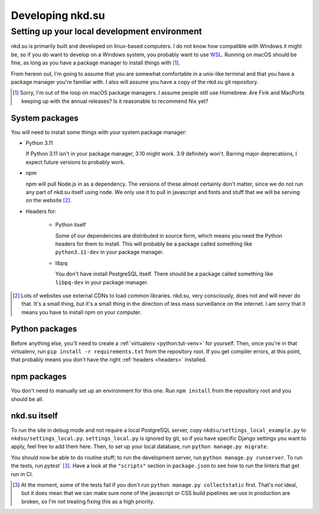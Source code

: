 Developing nkd.su
=================

Setting up your local development environment
---------------------------------------------

nkd.su is primarily built and developed on linux-based computers. I do not know
how compatible with Windows it might be, so if you do want to develop on a
Windows system, you probably want to use `WSL`_. Running on macOS should be
fine, as long as you have a package manager to install things with [#macos]_.

From hereon out, I'm going to assume that you are somewhat comfortable in a
unix-like terminal and that you have a package manager you're familiar with. I
also will assume you have a copy of the nkd.su git repository.

.. [#macos] Sorry, I'm out of the loop on macOS package managers. I assume
   people still use Homebrew. Are Fink and MacPorts keeping up with the annual
   releases? Is it reasonable to recommend Nix yet?

.. _WSL: https://learn.microsoft.com/en-us/windows/wsl/

System packages
```````````````

You will need to install some things with your system package manager:

- Python 3.11

  If Python 3.11 isn't in your package manager, 3.10 might work. 3.9 definitely
  won't. Barring major deprecations, I expect future versions to probably work.

- npm

  npm will pull Node.js in as a dependency. The versions of these almost
  certainly don't matter, since we do not run any part of nkd.su itself using
  node. We only use it to pull in javascript and fonts and stuff that we will
  be serving on the website [#cdns]_.

.. _headers:

- Headers for:

   - Python itself

     Some of our dependencies are distributed in source form, which means you need
     the Python headers for them to install. This will probably be a package
     called something like ``python3.11-dev`` in your package manager.

   - libpq

     You don't have install PostgreSQL itself. There should be a package called
     something like ``libpq-dev`` in your package manager.

.. [#cdns] Lots of websites use external CDNs to load common libraries. nkd.su,
   very consciously, does not and will never do that. It's a small thing, but
   it's a small thing in the direction of less mass surveillance on the
   internet. I am sorry that it means you have to install npm on your computer.

Python packages
```````````````

Before anything else, you'll need to create a :ref:`virtualenv
<python:tut-venv>` for yourself. Then, once you're in that virtualenv, run
``pip install -r requirements.txt`` from the repository root. If you get
compiler errors, at this point, that probably means you don't have the right
:ref:`headers <headers>` installed.

npm packages
````````````

You don't need to manually set up an environment for this one. Run ``npm
install`` from the repository root and you should be all.

nkd.su itself
`````````````

To run the site in debug mode and not require a local PostgreSQL server, copy
``nkdsu/settings_local_example.py`` to ``nkdsu/settings_local.py``.
``settings_local.py`` is ignored by git, so if you have specific Django
settings you want to apply, feel free to add them here. Then, to set up your
local database, run ``python manage.py migrate``.

You should now be able to do routine stuff; to run the development server, run
``python manage.py runserver``. To run the tests, run `pytest``
[#collectstatic]_. Have a look at the ``"scripts"`` section in ``package.json``
to see how to run the linters that get run in CI.

.. [#collectstatic] At the moment, some of the tests fail if you don't run
   ``python manage.py collectstatic`` first. That's not ideal, but it does mean
   that we can make sure none of the javascript or CSS build pipelines we use
   in production are broken, so I'm not treating fixing this as a high
   priority.
